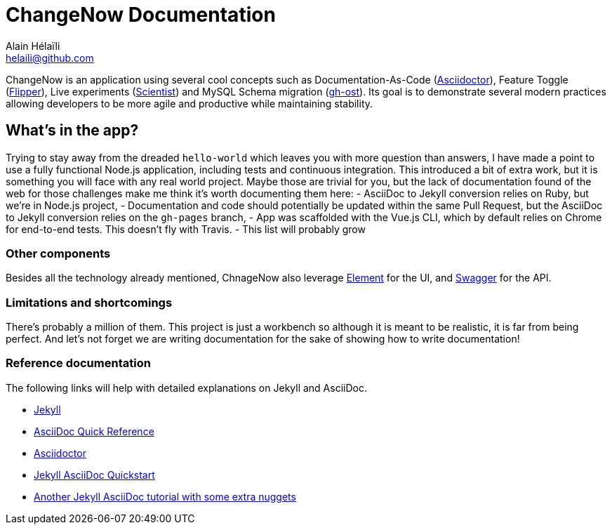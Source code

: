 = ChangeNow Documentation
Alain Hélaïli <helaili@github.com>
:showtitle:
:page-title: ChangeNow Documentation
:page-description: An application using cool concepts such as Documentation-As-Code (Asciidoctor), Feature Toggle (Flipper), Live experiments (Scientist) and MySQL Schema migration (gh-ost)

ChangeNow is an application using several cool concepts such as Documentation-As-Code (http://asciidoctor.org/[Asciidoctor]), Feature Toggle (https://github.com/jnunemaker/flipper[Flipper]), Live experiments (https://github.com/github/scientist[Scientist]) and MySQL Schema migration (https://github.com/github/gh-ost[gh-ost]). Its goal is to demonstrate several modern practices allowing developers to be more agile and productive while maintaining stability.

== What's in the app?

Trying to stay away from the dreaded `hello-world` which leaves you with more question than answers, I have made a point to use a fully functional Node.js application, including tests and continuous integration. This introduced a bit of extra work, but it is something you will face with any real world project. Maybe those are trivial for you, but the lack of documentation found of the web for those challenges make me think it's worth documenting them here:
- AsciiDoc to Jekyll conversion relies on Ruby, but we're in Node.js project,
- Documentation and code should potentially be updated within the same Pull Request, but the AsciiDoc to Jekyll conversion relies on the `gh-pages` branch,
- App was scaffolded with the Vue.js CLI, which by default relies on Chrome for end-to-end tests. This doesn't fly with Travis.
- This list will probably grow

=== Other components

Besides all the technology already mentioned, ChnageNow also leverage http://element.eleme.io/#/en-US[Element] for the UI, and http://swagger.io/[Swagger] for the API.

=== Limitations and shortcomings

There's probably a million of them. This project is just a workbench so although it is meant to be realistic, it is far from being perfect. And let's not forget we are writing documentation for the sake of showing how to write documentation! 

=== Reference documentation

The following links will help with detailed explanations on Jekyll and AsciiDoc.

* http://jekyllrb.com[Jekyll]
* http://asciidoctor.org/docs/asciidoc-syntax-quick-reference/[AsciiDoc Quick Reference]
* http://asciidoctor.org[Asciidoctor]
* https://github.com/asciidoctor/jekyll-asciidoc-quickstart[Jekyll AsciiDoc Quickstart]
* https://yermilov.github.io/blog/2017/02/20/using-jekyll-asciidoctor-and-github-pages-for-static-site-creation/[Another Jekyll AsciiDoc tutorial with some extra nuggets]
